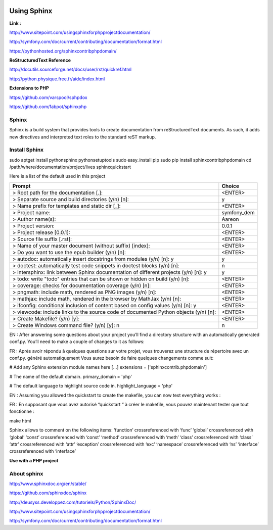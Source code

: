 .. image:: ../_static/logoAareon.gif

Using Sphinx
============

**Link :**

`<http://www.sitepoint.com/using­sphinx­for­php­project­documentation/>`_

`<http://symfony.com/doc/current/contributing/documentation/format.html>`_

`<https://pythonhosted.org/sphinxcontrib­phpdomain/>`_


**ReStructuredText Reference**

`<http://docutils.sourceforge.net/docs/user/rst/quickref.html>`_

`<http://python.physique.free.fr/aide/index.html>`_


**Extensions to PHP**

`<https://github.com/varspool/sphpdox>`_

`<https://github.com/fabpot/sphinx­php>`_


Sphinx
------

Sphinx is a build system that provides tools to create documentation from reStructuredText
documents. As such, it adds new directives and interpreted text roles to the standard reST
markup.


Install Sphinx
--------------

sudo apt­get install python­sphinx python­setuptools
sudo easy_install pip
sudo pip install sphinxcontrib­phpdomain
cd /path/where/documentation/project/lives
sphinx­quickstart

Here is a list of the default used in this project

+-----------------------------------------------------------------------------+--------------------------------------------------------------+
| Prompt                                                                      | Choice                                                       |
+=============================================================================+==============================================================+
| > Root path for the documentation [.]:                                      | <ENTER>                                                      |
+-----------------------------------------------------------------------------+--------------------------------------------------------------+
| > Separate source and build directories (y/n) [n]:                          | y                                                            |
+-----------------------------------------------------------------------------+--------------------------------------------------------------+
| > Name prefix for templates and static dir [_]:                             | <ENTER>                                                      |
+-----------------------------------------------------------------------------+--------------------------------------------------------------+
| > Project name:                                                             | symfony_dem                                                  |
+-----------------------------------------------------------------------------+--------------------------------------------------------------+
| > Author name(s):                                                           | Aareon                                                       |
+-----------------------------------------------------------------------------+--------------------------------------------------------------+
| > Project version:                                                          | 0.0.1                                                        |
+-----------------------------------------------------------------------------+--------------------------------------------------------------+
| > Project release [0.0.1]:                                                  | <ENTER>                                                      |
+-----------------------------------------------------------------------------+--------------------------------------------------------------+
| > Source file suffix [.rst]:                                                | <ENTER>                                                      |
+-----------------------------------------------------------------------------+--------------------------------------------------------------+
| > Name of your master document (without suffix) [index]:                    | <ENTER>                                                      |
+-----------------------------------------------------------------------------+--------------------------------------------------------------+
| > Do you want to use the epub builder (y/n) [n]:                            | <ENTER>                                                      |
+-----------------------------------------------------------------------------+--------------------------------------------------------------+
| > autodoc: automatically insert docstrings from modules (y/n) [n]: y        | y                                                            |
+-----------------------------------------------------------------------------+--------------------------------------------------------------+
| > doctest: automatically test code snippets in doctest blocks (y/n) [n]:    | n                                                            |
+-----------------------------------------------------------------------------+--------------------------------------------------------------+
| > intersphinx: link between Sphinx documentation of different projects      | y                                                            |
| (y/n) [n]: y                                                                |                                                              |
+-----------------------------------------------------------------------------+--------------------------------------------------------------+
| > todo: write "todo" entries that can be shown or hidden on build (y/n)     | <ENTER>                                                      |
| [n]:                                                                        |                                                              |
+-----------------------------------------------------------------------------+--------------------------------------------------------------+
| > coverage: checks for documentation coverage (y/n) [n]:                    | <ENTER>                                                      |
+-----------------------------------------------------------------------------+--------------------------------------------------------------+
| > pngmath: include math, rendered as PNG images (y/n) [n]:                  | <ENTER>                                                      |
+-----------------------------------------------------------------------------+--------------------------------------------------------------+
| > mathjax: include math, rendered in the browser by MathJax (y/n) [n]:      | <ENTER>                                                      |
+-----------------------------------------------------------------------------+--------------------------------------------------------------+
| > ifconfig: conditional inclusion of content based on config values (y/n)   | <ENTER>                                                      |
| [n]: y                                                                      |                                                              |
+-----------------------------------------------------------------------------+--------------------------------------------------------------+
| > viewcode: include links to the source code of documented Python           | <ENTER>                                                      |
| objects (y/n) [n]:                                                          |                                                              |
+-----------------------------------------------------------------------------+--------------------------------------------------------------+
| > Create Makefile? (y/n) [y]:                                               | <ENTER>                                                      |
+-----------------------------------------------------------------------------+--------------------------------------------------------------+
| > Create Windows command file? (y/n) [y]: n                                 | n                                                            |
+-----------------------------------------------------------------------------+--------------------------------------------------------------+

EN : After answering some questions about your project  you’ll find a directory structure with
an automatically generated conf.py. You’ll need to make a couple of changes to it as follows:

FR : Après avoir répondu à quelques questions sur votre projet, vous trouverez une
structure de répertoire avec un conf.py. généré automatiquement Vous aurez besoin de faire
quelques changements comme suit:

# Add any Sphinx extension module names here [...]
extensions = ['sphinxcontrib.phpdomain']

# The name of the default domain.
primary_domain = 'php'

# The default language to highlight source code in.
highlight_language = 'php'

EN : Assuming you allowed the quickstart to create the makefile, you can now test
everything works :

FR : En supposant que vous avez autorisé “quickstart “ à créer le makefile, vous pouvez
maintenant tester que tout fonctionne :

make html

Sphinx allows to comment on the following items:
‘function’ cross­referenced with ‘func’
‘global’ cross­referenced with ‘global’
‘const’ cross­referenced with ‘const’
‘method’ cross­referenced with ‘meth’
‘class’ cross­referenced with ‘class’
‘attr’ cross­referenced with ‘attr’
‘exception’ cross­referenced with ‘exc’
‘namespace’ cross­referenced with ‘ns’
‘interface’ cross­referenced with ‘interface’

**Use with a PHP project**

About sphinx
------------

`<http://www.sphinx­doc.org/en/stable/>`_

`<https://github.com/sphinx­doc/sphinx>`_

`<http://deusyss.developpez.com/tutoriels/Python/SphinxDoc/>`_

`<http://www.sitepoint.com/using­sphinx­for­php­project­documentation/>`_

`<http://symfony.com/doc/current/contributing/documentation/format.html>`_
